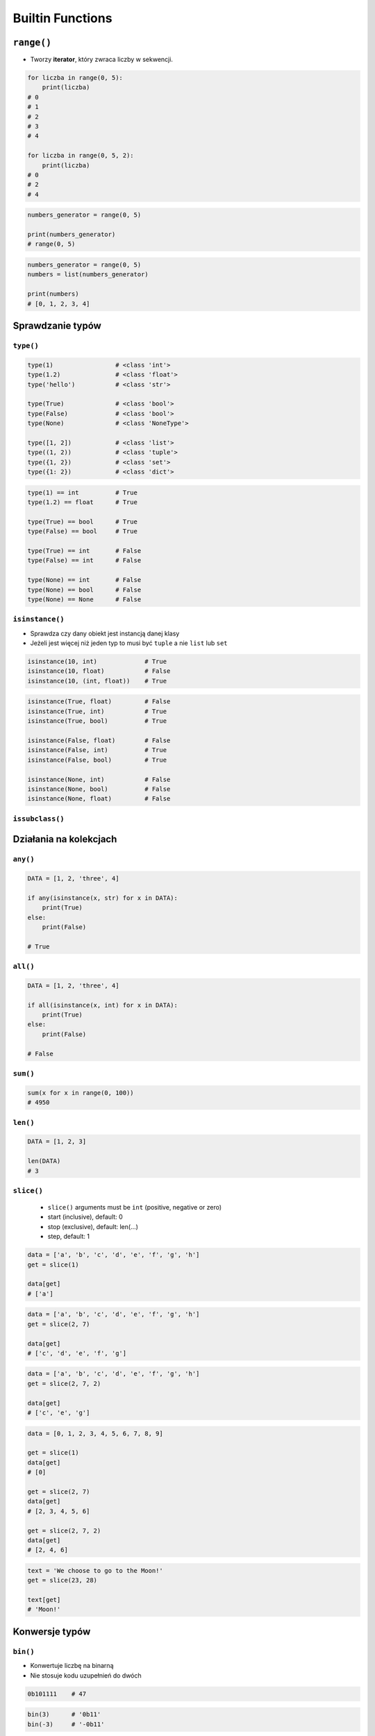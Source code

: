 .. _Builtin Functions:

*****************
Builtin Functions
*****************


``range()``
===========
* Tworzy **iterator**, który zwraca liczby w sekwencji.

.. code-block:: python

    for liczba in range(0, 5):
        print(liczba)
    # 0
    # 1
    # 2
    # 3
    # 4

    for liczba in range(0, 5, 2):
        print(liczba)
    # 0
    # 2
    # 4

.. code-block:: python

    numbers_generator = range(0, 5)

    print(numbers_generator)
    # range(0, 5)

.. code-block:: python

    numbers_generator = range(0, 5)
    numbers = list(numbers_generator)

    print(numbers)
    # [0, 1, 2, 3, 4]


Sprawdzanie typów
=================

``type()``
----------
.. code-block:: python

    type(1)                 # <class 'int'>
    type(1.2)               # <class 'float'>
    type('hello')           # <class 'str'>

    type(True)              # <class 'bool'>
    type(False)             # <class 'bool'>
    type(None)              # <class 'NoneType'>

    type([1, 2])            # <class 'list'>
    type((1, 2))            # <class 'tuple'>
    type({1, 2})            # <class 'set'>
    type({1: 2})            # <class 'dict'>

.. code-block:: python

    type(1) == int          # True
    type(1.2) == float      # True

    type(True) == bool      # True
    type(False) == bool     # True

    type(True) == int       # False
    type(False) == int      # False

    type(None) == int       # False
    type(None) == bool      # False
    type(None) == None      # False

``isinstance()``
----------------
* Sprawdza czy dany obiekt jest instancją danej klasy
* Jeżeli jest więcej niż jeden typ to musi być ``tuple`` a nie ``list`` lub ``set``

.. code-block:: python

    isinstance(10, int)             # True
    isinstance(10, float)           # False
    isinstance(10, (int, float))    # True

.. code-block:: python

    isinstance(True, float)         # False
    isinstance(True, int)           # True
    isinstance(True, bool)          # True

    isinstance(False, float)        # False
    isinstance(False, int)          # True
    isinstance(False, bool)         # True

    isinstance(None, int)           # False
    isinstance(None, bool)          # False
    isinstance(None, float)         # False

``issubclass()``
----------------


Działania na kolekcjach
=======================

``any()``
---------
.. code-block:: python

    DATA = [1, 2, 'three', 4]

    if any(isinstance(x, str) for x in DATA):
        print(True)
    else:
        print(False)

    # True

``all()``
---------
.. code-block:: python

    DATA = [1, 2, 'three', 4]

    if all(isinstance(x, int) for x in DATA):
        print(True)
    else:
        print(False)

    # False

``sum()``
---------
.. code-block:: python

    sum(x for x in range(0, 100))
    # 4950

``len()``
---------
.. code-block:: python

    DATA = [1, 2, 3]

    len(DATA)
    # 3

``slice()``
-----------
.. highlights::
    * ``slice()`` arguments must be ``int`` (positive, negative or zero)
    * start (inclusive), default: 0
    * stop (exclusive), default: len(...)
    * step, default: 1

.. code-block:: python

    data = ['a', 'b', 'c', 'd', 'e', 'f', 'g', 'h']
    get = slice(1)

    data[get]
    # ['a']

.. code-block:: python

    data = ['a', 'b', 'c', 'd', 'e', 'f', 'g', 'h']
    get = slice(2, 7)

    data[get]
    # ['c', 'd', 'e', 'f', 'g']

.. code-block:: python

    data = ['a', 'b', 'c', 'd', 'e', 'f', 'g', 'h']
    get = slice(2, 7, 2)

    data[get]
    # ['c', 'e', 'g']

.. code-block:: python

    data = [0, 1, 2, 3, 4, 5, 6, 7, 8, 9]

    get = slice(1)
    data[get]
    # [0]

    get = slice(2, 7)
    data[get]
    # [2, 3, 4, 5, 6]

    get = slice(2, 7, 2)
    data[get]
    # [2, 4, 6]

.. code-block:: python

    text = 'We choose to go to the Moon!'
    get = slice(23, 28)

    text[get]
    # 'Moon!'


Konwersje typów
===============

``bin()``
---------
* Konwertuje liczbę na binarną
* Nie stosuje kodu uzupełnień do dwóch

.. code-block:: python

    0b101111    # 47

.. code-block:: python

    bin(3)      # '0b11'
    bin(-3)     # '-0b11'

``hex()``
---------
* Konwertuje liczbę na heksadecymalną
* Konwersja kolorów w HTML
* Shellcode

.. code-block:: python

    hex(99)  # '0x63'

``oct()``
---------
* Konwertuje liczbę na oktalną
* Przydatne do uprawnień w systemie operacyjnym

.. code-block:: python

    oct(33261)  # '0o100755'

``ord()``
---------
Zwraca kod ASCII jedno-znakowego stringa.

.. code-block:: python

    ord('a')  # 97

``chr()``
---------
Z pozycji w tablicy ASCII konwertuje kod na znak Unicode.

.. code-block:: python

    chr(97)  # 'a'

``eval()``
----------
.. code-block:: python

    eval('name="José Jiménez"; print(name)')
    # José Jiménez


Other builtin functions
=======================
.. csv-table:: Most used Built-in functions
    :widths: 20, 80
    :header: "Name", "Description"

    "``abs()``", "Return the absolute value of the argument."
    "``all()``", "Return True if bool(x) is True for all values x in the iterable."
    "``any()``", "Return True if bool(x) is True for any x in the iterable."
    "``ascii()``", "Return an ASCII-only representation of an object."
    "``bin()``", "Return the binary representation of an integer."
    "``bool()``", "bool(x) -> bool"
    "``bytearray()``", "bytearray(iterable_of_ints) -> bytearray"
    "``bytes()``", "bytes(iterable_of_ints) -> bytes"
    "``callable()``", "Return whether the object is callable (i.e., some kind of function)."
    "``chr()``", "Return a Unicode string of one character with ordinal i; 0 <= i <= 0x10ffff."
    "``classmethod()``", "classmethod(function) -> method"
    "``compile()``", "Compile source into a code object that can be executed by exec() or eval()."
    "``complex()``", "Create a complex number from a real part and an optional imaginary part."
    "``delattr()``", "Deletes the named attribute from the given object."
    "``dict()``", "dict() -> new empty dictionary"
    "``dir()``", "dir([object]) -> list of strings"
    "``divmod()``", "Return the tuple (x//y, x%y).  Invariant: div*y + mod == x."
    "``enumerate()``", "Return an enumerate object."
    "``eval()``", "Evaluate the given source in the context of globals and locals."
    "``exec()``", "Execute the given source in the context of globals and locals."
    "``filter()``", "filter(function or None, iterable) --> filter object"
    "``float()``", "Convert a string or number to a floating point number, if possible."
    "``format()``", "Return value.__format__(format_spec)"
    "``frozenset()``", "frozenset() -> empty frozenset object"
    "``getattr()``", "getattr(object, name[, default]) -> value"
    "``globals()``", "Return the dictionary containing the current scope's global variables."
    "``hasattr()``", "Return whether the object has an attribute with the given name."
    "``hash()``", "Return the hash value for the given object."
    "``help()``", "Define the builtin 'help'."
    "``hex()``", "Return the hexadecimal representation of an integer."
    "``id()``", "Return the identity of an object."
    "``input()``", "Read a string from standard input.  The trailing newline is stripped."
    "``int()``", "int([x]) -> integer"
    "``isinstance()``", "Return whether an object is an instance of a class or of a subclass thereof."
    "``issubclass()``", "Return whether 'cls' is a derived from another class or is the same class."
    "``iter()``", "iter(iterable) -> iterator"
    "``len()``", "Return the number of items in a container."
    "``list()``", "Built-in mutable sequence."
    "``locals()``", "Return a dictionary containing the current scope's local variables."
    "``map()``", "map(func, \*iterables) --> map object"
    "``max()``", "max(iterable, \*[, default=obj, key=func]) -> value"
    "``memoryview()``", "Create a new memoryview object which references the given object."
    "``min()``", "min(iterable, \*[, default=obj, key=func]) -> value"
    "``next()``", "next(iterator[, default])"
    "``object()``", "The most base type"
    "``oct()``", "Return the octal representation of an integer."
    "``open()``", "Open file and return a stream.  Raise OSError upon failure."
    "``ord()``", "Return the Unicode code point for a one-character string."
    "``pow()``", "Equivalent to x\*\*y (with two arguments) or x\*\*y % z (with three arguments)"
    "``print()``", "print(value, ..., sep=' ', end='\n', file=sys.stdout, flush=False)"
    "``property()``", "Property attribute."
    "``range()``", "range(stop) -> range object"
    "``repr()``", "Return the canonical string representation of the object."
    "``reversed()``", "Return a reverse iterator over the values of the given sequence."
    "``round()``", "Round a number to a given precision in decimal digits."
    "``set()``", "set() -> new empty set object"
    "``setattr()``", "Sets the named attribute on the given object to the specified value."
    "``slice()``", "slice(stop)"
    "``sorted()``", "Return a new list containing all items from the iterable in ascending order."
    "``staticmethod()``", "staticmethod(function) -> method"
    "``str()``", "str(object='') -> str"
    "``sum()``", "Return the sum of a 'start' value (default: 0) plus an iterable of numbers"
    "``super()``", "super() -> same as super(__class__, <first argument>)"
    "``tuple()``", "Built-in immutable sequence."
    "``type()``", "type(object_or_name, bases, dict)"
    "``vars()``", "vars([object]) -> dictionary"
    "``zip()``", "zip(iter1 [,iter2 [...]]) --> zip object"



Assignments
===========

Average
-------
* Assignment: Average
* Last update: 2020-10-01
* Complexity: easy
* Lines of code: 12 lines
* Estimated time: 13 min
* Filename: :download:`assignments/builtin_average.py`

English:
    #. Use data from "Given" section (see below)
    #. Separate header and data
    #. Define dict ``result: dict[str, list]``, keys are column names from header
    #. For each row in data, add values to proper lists in ``result``
    #. Define function ``mean()``, calculating mean for arbitrary number of arguments
    #. Return ``None`` if any argument to the function is not ``float`` or ``int``
    #. To calculate mean use built-in functions
    #. Iterating over ``result`` print column name and calculated average
    #. Compare result with "Tests" section (see below)

Polish:
    #. Użyj danych z sekcji "Given" (patrz poniżej)
    #. Odseparuj nagłówek od danych
    #. Zdefiniuj słownik ``result: dict[str, list]``, klucze to nazwy kolumn z nagłówka
    #. Dla każdego wiersza w danych, dodawaj wartości do odpowiednich list w ``result``
    #. Zdefiniuj funkcję ``mean()``, liczącą średnią dla dowolnej ilości argumentów
    #. Zwróć ``None`` jeżeli którykolwiek z argumentów do funkcji nie jest ``float`` lub ``int``
    #. Do wyliczenia średniej wykorzystaj wbudowane funkcje
    #. Iterując po ``result`` wypisz nazwę kolumny oraz wyliczoną średnią
    #. Porównaj wyniki z sekcją "Tests" (patrz poniżej)

Given:
    .. code-block:: python

        DATA = [('Sepal length', 'Sepal width', 'Petal length', 'Petal width', 'Species'),
                (5.8, 2.7, 5.1, 1.9, 'virginica'),
                (5.1, 3.5, 1.4, 0.2, 'setosa'),
                (5.7, 2.8, 4.1, 1.3, 'versicolor'),
                (6.3, 2.9, 5.6, 1.8, 'virginica'),
                (6.4, 3.2, 4.5, 1.5, 'versicolor'),
                (4.7, 3.2, 1.3, 0.2, 'setosa'),
                (7.0, 3.2, 4.7, 1.4, 'versicolor'),
                (7.6, 3.0, 6.6, 2.1, 'virginica'),
                (4.9, 3.0, 1.4, 0.2, 'setosa'),
                (4.9, 2.5, 4.5, 1.7, 'virginica'),
                (7.1, 3.0, 5.9, 2.1, 'virginica'),
                (4.6, 3.4, 1.4, 0.3, 'setosa'),
                (5.4, 3.9, 1.7, 0.4, 'setosa'),
                (5.7, 2.8, 4.5, 1.3, 'versicolor'),
                (5.0, 3.6, 1.4, 0.3, 'setosa'),
                (5.5, 2.3, 4.0, 1.3, 'versicolor'),
                (6.5, 3.0, 5.8, 2.2, 'virginica'),
                (6.5, 2.8, 4.6, 1.5, 'versicolor'),
                (6.3, 3.3, 6.0, 2.5, 'virginica'),
                (6.9, 3.1, 4.9, 1.5, 'versicolor'),
                (4.6, 3.1, 1.5, 0.2, 'setosa')]

Tests:
    >>> result  # doctest: +NORMALIZE_WHITESPACE
    {'Sepal length': [5.8, 5.1, ...],
     'Sepal width': [2.7, 3.5, ...],
     'Petal length': [5.1, 1.4, ...],
     'Petal width': [1.9, 0.2, ...],
     'Species': ['virginica', 'setosa',
     ...],}

